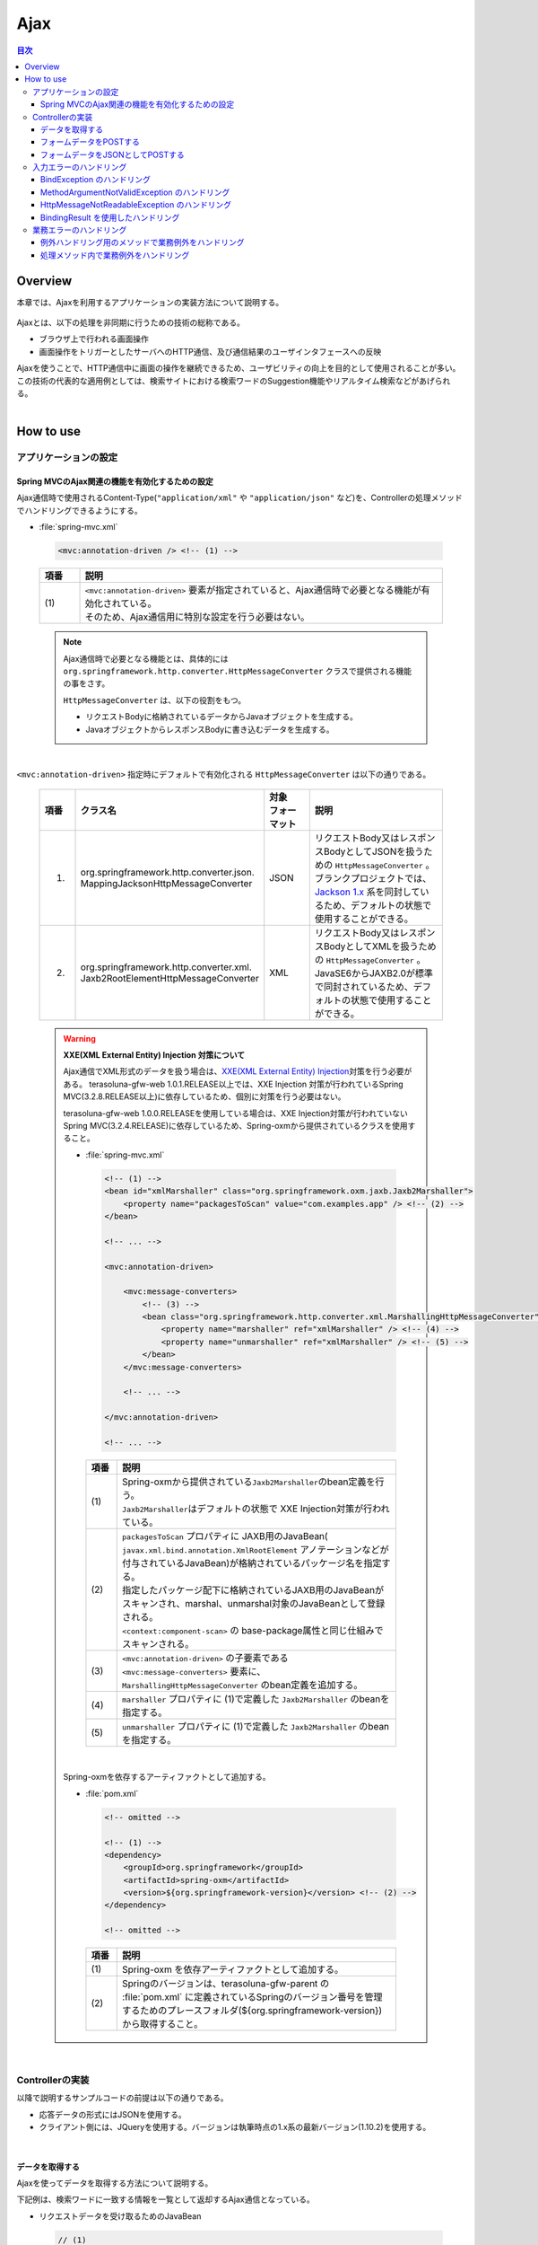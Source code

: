 Ajax
================================================================================

.. contents:: 目次
   :depth: 3
   :local:

Overview
--------------------------------------------------------------------------------

本章では、Ajaxを利用するアプリケーションの実装方法について説明する。

 .. todo::
    
    **TBD**

        クライアント側の実装方法などについては、次版以降で詳細化する予定である。

Ajaxとは、以下の処理を非同期に行うための技術の総称である。

* ブラウザ上で行われる画面操作
* 画面操作をトリガーとしたサーバへのHTTP通信、及び通信結果のユーザインタフェースへの反映

| Ajaxを使うことで、HTTP通信中に画面の操作を継続できるため、ユーザビリティの向上を目的として使用されることが多い。
| この技術の代表的な適用例としては、検索サイトにおける検索ワードのSuggestion機能やリアルタイム検索などがあげられる。

|
.. _ajax_how_to_use:

How to use
--------------------------------------------------------------------------------

アプリケーションの設定
^^^^^^^^^^^^^^^^^^^^^^^^^^^^^^^^^^^^^^^^^^^^^^^^^^^^^^^^^^^^^^^^^^^^^^^^^^^^^^^^

Spring MVCのAjax関連の機能を有効化するための設定
""""""""""""""""""""""""""""""""""""""""""""""""""""""""""""""""""""""""""""""""
Ajax通信時で使用されるContent-Type(``"application/xml"`` や ``"application/json"`` など)を、Controllerの処理メソッドでハンドリングできるようにする。

- :file:`spring-mvc.xml`

 .. code-block:: xml

    <mvc:annotation-driven /> <!-- (1) -->

 .. list-table::
   :header-rows: 1
   :widths: 10 90

   * - | 項番
     - | 説明
   * - | (1)
     - | ``<mvc:annotation-driven>`` 要素が指定されていると、Ajax通信時で必要となる機能が有効化されている。
       | そのため、Ajax通信用に特別な設定を行う必要はない。

 .. note::
 
    Ajax通信時で必要となる機能とは、具体的には ``org.springframework.http.converter.HttpMessageConverter`` クラスで提供される機能の事をさす。

    ``HttpMessageConverter`` は、以下の役割をもつ。

    * リクエストBodyに格納されているデータからJavaオブジェクトを生成する。
    * JavaオブジェクトからレスポンスBodyに書き込むデータを生成する。

|

``<mvc:annotation-driven>`` 指定時にデフォルトで有効化される ``HttpMessageConverter`` は以下の通りである。

 .. list-table::
   :header-rows: 1
   :widths: 10 30 15 45

   * - | 項番
     - | クラス名
     - | 対象
       | フォーマット
     - | 説明
   * - 1.
     - | org.springframework.http.converter.json.
       | MappingJacksonHttpMessageConverter
     - | JSON
     - | リクエストBody又はレスポンスBodyとしてJSONを扱うための ``HttpMessageConverter`` 。
       | ブランクプロジェクトでは、 `Jackson 1.x <http://jackson.codehaus.org/>`_ 系を同封しているため、デフォルトの状態で使用することができる。
   * - 2.
     - | org.springframework.http.converter.xml.
       | Jaxb2RootElementHttpMessageConverter
     - | XML
     - | リクエストBody又はレスポンスBodyとしてXMLを扱うための ``HttpMessageConverter`` 。
       | JavaSE6からJAXB2.0が標準で同封されているため、デフォルトの状態で使用することができる。

 .. warning:: **XXE(XML External Entity) Injection 対策について**
 
    Ajax通信でXML形式のデータを扱う場合は、\ `XXE(XML External Entity) Injection <https://www.owasp.org/index.php/XML_External_Entity_(XXE)_Processing>`_\対策を行う必要がある。
    terasoluna-gfw-web 1.0.1.RELEASE以上では、XXE Injection 対策が行われているSpring MVC(3.2.8.RELEASE以上)に依存しているため、個別に対策を行う必要はない。
    
    terasoluna-gfw-web 1.0.0.RELEASEを使用している場合は、XXE Injection対策が行われていないSpring MVC(3.2.4.RELEASE)に依存しているため、Spring-oxmから提供されているクラスを使用すること。
    
    - :file:`spring-mvc.xml`
    
     .. code-block:: xml
    
        <!-- (1) -->
        <bean id="xmlMarshaller" class="org.springframework.oxm.jaxb.Jaxb2Marshaller">
            <property name="packagesToScan" value="com.examples.app" /> <!-- (2) -->
        </bean>
    
        <!-- ... -->
    
        <mvc:annotation-driven>
    
            <mvc:message-converters>
                <!-- (3) -->
                <bean class="org.springframework.http.converter.xml.MarshallingHttpMessageConverter">
                    <property name="marshaller" ref="xmlMarshaller" /> <!-- (4) -->
                    <property name="unmarshaller" ref="xmlMarshaller" /> <!-- (5) -->
                </bean>
            </mvc:message-converters>
    
            <!-- ... -->
    
        </mvc:annotation-driven>
    
        <!-- ... -->
    
     .. list-table::
       :header-rows: 1
       :widths: 10 90
    
       * - | 項番
         - | 説明
       * - | (1)
         - | Spring-oxmから提供されている\ ``Jaxb2Marshaller``\のbean定義を行う。
           | \ ``Jaxb2Marshaller``\はデフォルトの状態で XXE Injection対策が行われている。
       * - | (2)
         - | ``packagesToScan`` プロパティに JAXB用のJavaBean( ``javax.xml.bind.annotation.XmlRootElement`` アノテーションなどが付与されているJavaBean)が格納されているパッケージ名を指定する。
           | 指定したパッケージ配下に格納されているJAXB用のJavaBeanがスキャンされ、marshal、unmarshal対象のJavaBeanとして登録される。
           | ``<context:component-scan>`` の base-package属性と同じ仕組みでスキャンされる。
       * - | (3)
         - | ``<mvc:annotation-driven>`` の子要素である ``<mvc:message-converters>`` 要素に、 ``MarshallingHttpMessageConverter`` のbean定義を追加する。
       * - | (4)
         - | ``marshaller`` プロパティに (1)で定義した ``Jaxb2Marshaller`` のbeanを指定する。
       * - | (5)
         - | ``unmarshaller`` プロパティに (1)で定義した ``Jaxb2Marshaller`` のbeanを指定する。
         
    |

    Spring-oxmを依存するアーティファクトとして追加する。

    - :file:`pom.xml`

     .. code-block:: xml

        <!-- omitted -->

        <!-- (1) -->
        <dependency>
            <groupId>org.springframework</groupId>
            <artifactId>spring-oxm</artifactId>
            <version>${org.springframework-version}</version> <!-- (2) -->
        </dependency>

        <!-- omitted -->

     .. list-table::
       :header-rows: 1
       :widths: 10 90

       * - | 項番
         - | 説明
       * - | (1)
         - | Spring-oxm を依存アーティファクトとして追加する。
       * - | (2)
         - | Springのバージョンは、terasoluna-gfw-parent の :file:`pom.xml` に定義されているSpringのバージョン番号を管理するためのプレースフォルダ(${org.springframework-version})から取得すること。



|

Controllerの実装
^^^^^^^^^^^^^^^^^^^^^^^^^^^^^^^^^^^^^^^^^^^^^^^^^^^^^^^^^^^^^^^^^^^^^^^^^^^^^^^^
以降で説明するサンプルコードの前提は以下の通りである。

* 応答データの形式にはJSONを使用する。
* クライアント側には、JQueryを使用する。バージョンは執筆時点の1.x系の最新バージョン(1.10.2)を使用する。

|

データを取得する
""""""""""""""""""""""""""""""""""""""""""""""""""""""""""""""""""""""""""""""""
Ajaxを使ってデータを取得する方法について説明する。

下記例は、検索ワードに一致する情報を一覧として返却するAjax通信となっている。

- リクエストデータを受け取るためのJavaBean

 .. code-block:: java

    // (1)
    public class SearchCriteria implements Serializable {

        // omitted

        private String freeWord; // (2)

        // omitted setter/getter

    }

 .. list-table::
   :header-rows: 1
   :widths: 10 90

   * - | 項番
     - | 説明
   * - | (1)
     - | リクエストデータを受け取るためのJavaBeanを作成する。
   * - | (2)
     - | プロパティ名は、リクエストパラメータのパラメータ名と一致させる。

|

- 返却するデータを格納するJavaBean

 .. code-block:: java

    // (3)
    public class SearchResult implements Serializable {

        // omitted

        private List<XxxEntity> list;

        // omitted setter/getter

    }

 .. list-table::
   :header-rows: 1
   :widths: 10 90

   * - | 項番
     - | 説明
   * - | (3)
     - | 返却するデータを格納するためのJavaBeanを作成する。

|

- Controller

 .. code-block:: java

    @RequestMapping(value = "search", method = RequestMethod.GET) // (4)
    @ResponseBody // (5)
    public SearchResult search(@Validated SearchCriteria criteria) { // (6)

        SearchResult searchResult = new SearchResult(); // (7)

        // (8)
        // omitted

        return searchResult; // (9)
    }

 .. list-table::
   :header-rows: 1
   :widths: 10 90

   * - | 項番
     - | 説明
   * - | (4)
     - | ``@RequestMapping`` アノテーションの method属性に ``RequestMethod.GET`` を指定する。
   * - | (5)
     - | ``@org.springframework.web.bind.annotation.ResponseBody`` アノテーションを付与する。
       | このアノテーションを付与することで、返却したオブジェクトがJSON形式にmarshalされ、レスポンスBodyに設定される。
   * - | (6)
     - | リクエストデータを受け取るためのJavaBeanを引数に指定する。
       | 入力チェックが必要な場合は、 ``@Validated`` を指定する。入力チェックのエラーハンドリングについては、「 :ref:`ajax_how_to_use_input_error` 」を参照されたい。
       | 入力チェックの詳細については、「 :doc:`Validation` 」を参照されたい。
   * - | (7)
     - | 返却するデータを格納するJavaBeanのオブジェクトを生成する。
   * - | (8)
     - | データを検索し、(7)で生成したオブジェクトに検索結果を格納する。
       | 上記例では、実装は省略している。
   * - | (9)
     - | レスポンスBodyにmarshalするためのオブジェクトを返却する。

|

- HTML(JSP)

 .. code-block:: jsp

    <!-- omitted -->

    <meta name="contextPath" content="${pageContext.request.contextPath}" />

    <!-- omitted -->

    <!-- (10)  -->
    <form id="searchForm">
      <input name="freeWord" type="text">
      <button onclick="return searchByFreeWord()">Search</button>
    </form>

 .. list-table::
   :header-rows: 1
   :widths: 10 90

   * - | 項番
     - | 説明
   * - | (10)
     - | 検索条件を入力するためのフォーム。
       | 上記例では、検索条件を入力するためのテキストボックスと検索ボタンをもっている。

 .. code-block:: jsp

    <!-- (11) -->
    <script type="text/javascript"
        src="${pageContext.request.contextPath}/resources/vendor/jquery/jquery-1.10.2.js">
    </script>

 .. list-table::
   :header-rows: 1
   :widths: 10 90

   * - | 項番
     - | 説明
   * - | (11)
     - | JQueryのJavaScriptファイルを読み込む。
       | 上記例では、JQueryのJavaScriptファイルを読み込むために、 ``/resources/vendor/jquery/jquery-1.10.2.js`` というパスに対してリクエストが送信される。
     

 .. note::
 
    JQueryのJavaScriptファイルを読み込みための設定は、以下の通り。
    以下はブランクプロジェクトで提供されている設定値である。
    
    * :file:`spring-mvc.xml`
    
     .. code-block:: xml

        <!-- (12) -->
        <mvc:resources mapping="/resources/**"
            location="/resources/,classpath:META-INF/resources/"
            cache-period="#{60 * 60}" />
    
     .. list-table::
       :header-rows: 1
       :widths: 10 90
    
       * - | 項番
         - | 説明
       * - | (12)
         - | リソースファイル(JavaScriptファイル, Stylesheetファイル, 画像ファイルなど)を公開するための設定。
           | 上記設定例では、 ``/resources/`` から始まるパスに対してリクエストがあった場合に、warファイル内の ``/resources/`` ディレクトリ又はクラスパス内の ``/META-INF/resources/`` ディレクトリに格納されているファイルが応答される。

    |
           
    上記設定の場合、JQueryのJavaScriptファイルは以下の何れかのパスに配置する必要がある。
    
    * | warファイル内の ``/resources/vendor/jquery/jquery-1.10.2.js``
      | プロジェクト内のパスで表現すると、 ``src/main/webapp/resources/vendor/jquery/jquery-1.10.2.js`` となる。
    * | クラスパス内の ``/META-INF/resources/vendor/jquery/jquery-1.10.2.js``
      | プロジェクト内のパスで表現すると、 ``src/main/resources/META-INF/resources/vendor/jquery/jquery-1.10.2.js`` となる。
    
|
    
- JavaScript

 .. code-block:: javascript

    var contextPath = $("meta[name='contextPath']").attr("content");

    // (13)
    function searchByFreeWord() {
        $.ajax(contextPath + "/ajax/search", {
            type : "GET",
            data : $("#searchForm").serialize(),
            dataType : "json", // (14)

        }).done(function(json) {
            // (15)
            // render search result
            // omitted

        }).fail(function(xhr) {
            // (16)
            // render error message
            // omitted

        });
        return false;
    }

 .. list-table::
   :header-rows: 1
   :widths: 10 90

   * - | 項番
     - | 説明
   * - | (13)
     - | フォームに指定された検索条件をリクエストパラメータに変換し、GETメソッドで ``/ajax/search`` に対してリクエストを送信するAjax関数。
       | 上記例では、ボタンの押下をAjax通信のトリガーとしているが、テキストボックスのキーダウンやキーアップをトリガーとすることでリアルタイム検索などを実現することができる。
   * - | (14)
     - | レスポンスとして受け取るデータ形式を指定する。
       | 上記例では ``"json"`` を指定しているため、Acceptヘッダーに ``"application/json"`` が設定される。
   * - | (15)
     - | Ajax通信が正常終了した時(Httpステータスコードが ``"200"`` の時)の処理を実装する。
       | 上記例では、実装は省略している。
   * - | (16)
     - | Ajax通信が正常終了しなかった時(Httpステータスコードが ``"4xx"`` や ``"5xx"`` の時)の処理を実装する。
       | 上記例では、実装は省略している。
       | エラー処理の実装例は、 :ref:`ajax_post_formdata` を参照されたい。

 .. tip::

    上記例ではWebアプリケーションのコンテキストパス( ``${pageContext.request.contextPath}`` ) をHTMLの ``<meta>`` 要素に設定しておくことで、
    JavaScriptのコードからJSPのコードを排除している。

|

| 上記検索フォームの「Search」ボタンを押下した際には、以下のような通信が発生する。
| ポイントとなる部分にハイライトを設けている。

- リクエストデータ

 .. code-block:: guess
    :emphasize-lines: 1,4

    GET /terasoluna-gfw-web-blank/ajax/search?freeWord= HTTP/1.1
    Host: localhost:9999
    Connection: keep-alive
    Accept: application/json, text/javascript, */*; q=0.01
    X-Requested-With: XMLHttpRequest
    User-Agent: Mozilla/5.0 (Windows NT 6.1) AppleWebKit/537.36 (KHTML, like Gecko) Chrome/30.0.1599.101 Safari/537.36
    Referer: http://localhost:9999/terasoluna-gfw-web-blank/ajax/xxe
    Accept-Encoding: gzip,deflate,sdch
    Accept-Language: en-US,en;q=0.8,ja;q=0.6
    Cookie: JSESSIONID=3A486604D7DEE62032BA6C073FC6BE9F

|

- レスポンスデータ

 .. code-block:: guess
    :emphasize-lines: 4, 8

    HTTP/1.1 200 OK
    Server: Apache-Coyote/1.1
    X-Track: a8fb8fefaaf64ee2bffc2b0f77050226
    Content-Type: application/json;charset=UTF-8
    Transfer-Encoding: chunked
    Date: Fri, 25 Oct 2013 13:52:55 GMT

    {"list":[]}

|

.. _ajax_post_formdata:

フォームデータをPOSTする
""""""""""""""""""""""""""""""""""""""""""""""""""""""""""""""""""""""""""""""""
Ajaxを使ってフォームのデータをPOSTし、処理結果を取得する方法について説明する。

下記例は、2つの数値を受け取り、加算結果を返却するAjax通信となっている。

- フォームデータを受け取るためのJavaBean

 .. code-block:: java

    // (1)
    public class CalculationParameters implements Serializable {

        // omitted

        private Integer number1;

        private Integer number2;

        // omitted setter/getter

    }


 .. list-table::
   :header-rows: 1
   :widths: 10 90

   * - | 項番
     - | 説明
   * - | (1)
     - | フォームデータを受け取るためのJavaBeanを作成する。

|

- 処理結果を格納するJavaBean

 .. code-block:: java

    // (2)
    public class CalculationResult implements Serializable {

        // omitted

        private int resultNumber;

        // omitted setter/getter

    }

 .. list-table::
   :header-rows: 1
   :widths: 10 90

   * - | 項番
     - | 説明
   * - | (2)
     - | 処理結果を格納するためのJavaBeanを作成する。

|

- Controller

 .. code-block:: java

    @RequestMapping("xxx")
    @Controller
    public class XxxController {

        @RequestMapping(value = "plusForForm", method = RequestMethod.POST) // (3)
        @ResponseBody
        public CalculationResult plusForForm(
            @Validated CalculationParameters params) { // (4)
            CalculationResult result = new CalculationResult();
            int sum = params.getNumber1() + params.getNumber2();
            result.setResultNumber(sum); // (5)
            return result; // (6)
        }
        
        // omitted

    }

 .. list-table::
   :header-rows: 1
   :widths: 10 90

   * - | 項番
     - | 説明
   * - | (3)
     - | ``@RequestMapping`` アノテーションの method属性に ``RequestMethod.POST`` を指定する。
   * - | (4)
     - | フォームデータを受け取るためのJavaBeanを引数に指定する。
       | 入力チェックが必要な場合は、 ``@Validated`` を指定する。入力チェックのエラーハンドリングについては、「 :ref:`ajax_how_to_use_input_error` 」を参照されたい。
       | 入力チェックの詳細については、「 :doc:`Validation` 」を参照されたい。
   * - | (5)
     - | 処理結果を格納するオブジェクトに処理結果を格納する。
       | 上記例では、フォームオブジェクトから取得した２つの数値を加算した結果を格納している。
   * - | (6)
     - | レスポンスBodyにmarshalするためのオブジェクトを返却する。

|

- HTML(JSP)

 .. code-block:: jsp

    <!-- omitted -->

    <meta name="contextPath" content="${pageContext.request.contextPath}" />

    <meta name="_csrf_token" content="${_csrf.token}" />
    <meta name="_csrf_headerName" content="${_csrf.headerName}" />

    <!-- omitted -->

    <!-- (7)  -->
    <form id="calculationForm">
        <input name="number1" type="text">+
        <input name="number2" type="text">
        <button onclick="return plus()">=</button>
        <span id="calculationResult"></span> <!-- (8) -->
    </form>

 .. list-table::
   :header-rows: 1
   :widths: 10 90

   * - | 項番
     - | 説明
   * - | (7)
     - | 計算対象の数値を入力するためのフォーム。
   * - | (8)
     - | 計算結果を表示するための領域。
       | 上記例では、通信成功時には計算結果が表示され、通信失敗時には計算結果がクリアされる。

|

- JavaScript

 .. code-block:: javascript

    var contextPath = $("meta[name='contextPath']").attr("content");

    // (9)
    var csrfToken = $("meta[name='_csrf_token']").attr("content");
    var csrfHeaderName = $("meta[name='_csrf_headerName']").attr("content");
    $(document).ajaxSend(function(event, xhr, options) {
        xhr.setRequestHeader(csrfHeaderName, csrfToken);
    });

    // (10)
    function plus() {
        $.ajax(contextPath + "/ajax/plusForForm", {
            type : "POST",
            data : $("#calculationForm").serialize(),
            dataType : "json"
        }).done(function(json) {
            $("#calculationResult").text(json.resultNumber);

        }).fail(function(xhr) {
            // (11)
            var messages = "";
            // (12)
            if(400 <= xhr.status && xhr.status <= 499){
                // (13)
                var contentType = xhr.getResponseHeader('Content-Type');
                if (contentType != null && contentType.indexOf("json") != -1) {
                    // (14)
                    json = $.parseJSON(xhr.responseText);
                    $(json.errorResults).each(function(i, errorResult) {
                        messages += ("<div>" + errorResult.message + "</div>");
                    });
                } else {
                    // (15)
                    messages = ("<div>" + xhr.statusText + "</div>");
                }
            }else{
                // (16)
                messages = ("<div>" + "System error occurred." + "</div>");
            }
            // (17)
            $("#calculationResult").html(messages);
        });

        return false;
    }

 .. list-table::
   :header-rows: 1
   :widths: 10 90

   * - | 項番
     - | 説明
   * - | (9)
     - | POSTメソッドでリクエストを行う場合、CSRFトークンをHTTPヘッダに設定して送信する必要がある。
       | 上記例では、ヘッダ名とトークン値はHTMLの ``<meta>`` 要素に設定し、JavaScriptで値を取得するようにしている。
       | CSRF対策の詳細については、 「 :doc:`../Security/CSRF` 」を参照されたい。
   * - | (10)
     - | フォームに指定された数値をリクエストパラメータに変換し、POSTメソッドで ``/ajax/plusForForm`` に対してリクエストを送信するAjax関数。
       | 上記例では、ボタンの押下をAjax通信のトリガーとしているが、テキストボックスのロストフォーカスをトリガーとすることでリアルタイム計算を実現することができる。
   * - | (11)
     - | エラー処理の実装例を以下に示す。
       | サーバ側のエラーハンドリング処理の実装例については、 :ref:`ajax_how_to_use_input_error` を参照されたい。
   * - | (12)
     - | HTTPのステータスコードを判定し、どのようなエラーが発生したか判定する。
       | HTTPのステータスコードは、 XMLHttpRequestオブジェクトの ``status`` フィールドに格納されている。
   * - | (13)
     - | レスポンスされたデータがJSON形式か判定を行う。
       | 上記例では、レスポンスヘッダの Content-Typeに設定されている値を参照して、レスポンスされたデータの形式をチェックしている。
       | 形式をチェックしておかないと、JSON以外の形式で応答された際に、JSONオブジェクトにデシリアライズする処理でエラーが発生することになる。
       | サーバ側のエラーハンドリングを簡易的に行っていると、HTML形式のページが返却されることがある。
   * - | (14)
     - | レスポンスデータをJSONオブジェクトにデシリアライズする。
       | レスポンスデータは、 XMLHttpRequestオブジェクトの ``responseText`` フィールドに格納されている。
       | 上記例では、デシリアライズしたJSONオブジェクトからエラー情報を取得し、エラーメッセージを組み立てている。
   * - | (15)
     - | レスポンスされたデータがJSON形式以外だった場合の処理を行う。
       | 上記例では、HTTPのステータステキストをエラーメッセージに格納している。
       | HTTPのステータステキストは、 XMLHttpRequestオブジェクトの ``statusText`` フィールドに格納されている。
   * - | (16)
     - | サーバエラー時の処理を行う。
       | 上記例では、システムエラーが発生したことを通知するメッセージをエラーメッセージに格納している。
   * - | (17)
     - | エラー時の描画処理を行う。
       | 上記例では、計算結果を表示するための領域に、エラーメッセージを表示している。

 .. warning::
 
    上記例では、Ajaxの通信処理、DOM操作処理(描画処理)、エラー処理を同じfunction内で行っているが、これらの処理は分離して実装することを推奨する。

 .. todo:: **TBD**
    
    クライアント側の実装方法については、次版以降で詳細化する予定である。

 .. tip::

    上記例ではCSRFトークン値( ``${_csrf.token}`` )とCSRFトークンヘッダー名( ``${_csrf.headerName}`` ) をHTMLの ``<meta>`` 要素に設定しておくことで、
    JavaScriptのコードからJSPのコードを排除している。

|

| 上記検索フォームの「=」ボタンを押下した際には、以下のような通信が発生する。
| ポイントとなる部分にハイライトを設けている。

- リクエストデータ

 .. code-block:: guess
    :emphasize-lines: 1,5,7,10,16

    POST /terasoluna-gfw-web-blank/ajax/plusForForm HTTP/1.1
    Host: localhost:9999
    Connection: keep-alive
    Content-Length: 19
    Accept: application/json, text/javascript, */*; q=0.01
    Origin: http://localhost:9999
    X-CSRF-TOKEN: a5dd1858-8a4f-4ecc-88bd-a326388ab5c9
    X-Requested-With: XMLHttpRequest
    User-Agent: Mozilla/5.0 (Windows NT 6.1) AppleWebKit/537.36 (KHTML, like Gecko) Chrome/30.0.1599.101 Safari/537.36
    Content-Type: application/x-www-form-urlencoded; charset=UTF-8
    Referer: http://localhost:9999/terasoluna-gfw-web-blank/ajax/xxe
    Accept-Encoding: gzip,deflate,sdch
    Accept-Language: en-US,en;q=0.8,ja;q=0.6
    Cookie: JSESSIONID=3A486604D7DEE62032BA6C073FC6BE9F

    number1=1&number2=2

|

- レスポンスデータ

 .. code-block:: guess
    :emphasize-lines: 4, 8

    HTTP/1.1 200 OK
    Server: Apache-Coyote/1.1
    X-Track: c2d5066d0fa946f584536775f07d1900
    Content-Type: application/json;charset=UTF-8
    Transfer-Encoding: chunked
    Date: Fri, 25 Oct 2013 14:27:55 GMT

    {"resultNumber":3}

|

- エラー時のレスポンスデータ
  下記のレスポンスデータは、入力エラーが発生時のものである。

 .. code-block:: guess
    :emphasize-lines: 1, 4, 9

    HTTP/1.1 400 Bad Request
    Server: Apache-Coyote/1.1
    X-Track: cecd7b4d746249178643b7110b0eaa74
    Content-Type: application/json;charset=UTF-8
    Transfer-Encoding: chunked
    Date: Wed, 04 Dec 2013 15:06:01 GMT
    Connection: close
    
    {"errorResults":[{"code":"NotNull","message":"\"number2\"maynotbenull.","itemPath":"number2"},{"code":"NotNull","message":"\"number1\"maynotbenull.","itemPath":"number1"}]}

|

フォームデータをJSONとしてPOSTする
""""""""""""""""""""""""""""""""""""""""""""""""""""""""""""""""""""""""""""""""
Ajaxを使ってフォームのデータをJSON形式に変換してからPOSTし、処理結果を取得する方法について説明する。

「フォームデータをPOSTする」方法との差分部分について説明する。

- Controller

 .. code-block:: java

    @RequestMapping("xxx")
    @Controller
    public class XxxController {

        @RequestMapping(value = "plusForJson", method = RequestMethod.POST)
        @ResponseBody
        public CalculationResult plusForJson(
                @Validated @RequestBody CalculationParameters params) { // (1)
            CalculationResult result = new CalculationResult();
            int sum = params.getNumber1() + params.getNumber2();
            result.setResultNumber(sum);
            return result;
        }
        
        // omitted

    }

 .. list-table::
   :header-rows: 1
   :widths: 10 90

   * - | 項番
     - | 説明
   * - | (1)
     - | フォームデータを受け取るためのJavaBeanの引数アノテーションとして、 ``@org.springframework.web.bind.annotation.RequestBody`` アノテーションを付与する。
       | このアノテーションを付与することで、リクエストBodyに格納されているJSON形式のデータがunmarshalされ、オブジェクトに変換される。
       | 入力チェックが必要な場合は、 ``@Validated`` を指定する。入力チェックのエラーハンドリングについては、「 :ref:`ajax_how_to_use_input_error` 」を参照されたい。
       | 入力チェックの詳細については、「 :doc:`Validation` 」を参照されたい。

|

- JavaScript/HTML(JSP)

 .. code-block:: javascript

    // (2)
    function toJson($form) {
        var data = {};
        $($form.serializeArray()).each(function(i, v) {
            data[v.name] = v.value;
        });
        return JSON.stringify(data);
    }

    function plus() {

        $.ajax(contextPath + "/ajax/plusForJson", {
            type : "POST",
            contentType : "application/json;charset=utf-8", // (3)
            data : toJson($("#calculationForm")), // (2)
            dataType : "json",
            beforeSend : function(xhr) {
                xhr.setRequestHeader(csrfHeaderName, csrfToken);
            }

        }).done(function(json) {
            $("#calculationResult").text(json.resultNumber);

        }).fail(function(xhr) {
            $("#calculationResult").text("");

        });
        return false;
    }

 .. list-table::
   :header-rows: 1
   :widths: 10 90

   * - | 項番
     - | 説明
   * - | (2)
     - | フォーム内のinput項目をJSON形式の文字列にするための関数。
   * - | (3)
     - | リクエストBodyにJSONを格納するので、Content-Typeのメディアタイプを ``"application/json"`` にする。


|

| 上記検索フォームの「=」ボタンを押下した際には、以下のような通信が発生する。
| ポイントとなる部分にハイライトを設けている。

- リクエストデータ

 .. code-block:: guess
    :emphasize-lines: 10,16

    POST /terasoluna-gfw-web-blank/ajax/plusForJson HTTP/1.1
    Host: localhost:9999
    Connection: keep-alive
    Content-Length: 31
    Accept: application/json, text/javascript, */*; q=0.01
    Origin: http://localhost:9999
    X-CSRF-TOKEN: 9d4f1e0c-c500-43f3-9125-a7a131ff88fa
    X-Requested-With: XMLHttpRequest
    User-Agent: Mozilla/5.0 (Windows NT 6.1) AppleWebKit/537.36 (KHTML, like Gecko) Chrome/30.0.1599.101 Safari/537.36
    Content-Type: application/json;charset=UTF-8
    Referer: http://localhost:9999/terasoluna-gfw-web-blank/ajax/xxe?
    Accept-Encoding: gzip,deflate,sdch
    Accept-Language: en-US,en;q=0.8,ja;q=0.6
    Cookie: JSESSIONID=CECD7A6CB0431266B8D1173CCFA66B95

    {"number1":"34","number2":"56"}


|

.. _ajax_how_to_use_input_error:

入力エラーのハンドリング
^^^^^^^^^^^^^^^^^^^^^^^^^^^^^^^^^^^^^^^^^^^^^^^^^^^^^^^^^^^^^^^^^^^^^^^^^^^^^^^^
入力値に不正な値が指定された場合のエラーハンドリング方法について説明する。

入力エラーのハンドリング方法は、大きく分けて以下の２つに分類される。

* 例外ハンドリング用のメソッドを用意してエラー処理を行う。

* Controllerの処理メソッドの引数として ``org.springframework.validation.BindingResult`` を受け取り、エラー処理を行う。


|

BindException のハンドリング
""""""""""""""""""""""""""""""""""""""""""""""""""""""""""""""""""""""""""""""""
| ``org.springframework.validation.BindException`` は、 リクエストパラメータとして送信したデータをJavaBeanにバインドする際に、入力値に不正な値が指定された場合に発生する例外クラスである。
| GET時のリクエストパラメータや、フォームデータを ``"application/x-www-form-urlencoded"`` の形式として受け取る場合は、 ``BindException`` の例外ハンドリングが必要となる。

- Controller

 .. code-block:: java

    @RequestMapping("xxx")
    @Controller
    public class XxxController {
    
        // omitted
    
        @ExceptionHandler(BindException.class) // (1)
        @ResponseStatus(value = HttpStatus.BAD_REQUEST) // (2)
        @ResponseBody // (3)
        public ErrorResults handleBindException(BindException e, Locale locale) { // (4)
            // (5)
            ErrorResults errorResults = new ErrorResults();
            for (FieldError fieldError : e.getBindingResult().getFieldErrors()) {
                errorResults.add(fieldError.getCode(),
                        messageSource.getMessage(fieldError, locale),
                            fieldError.getField());
            }
            for (ObjectError objectError : e.getBindingResult().getGlobalErrors()) {
                errorResults.add(objectError.getCode(),
                        messageSource.getMessage(objectError, locale),
                            objectError.getObjectName());
            }
            return errorResults;
        }
    
        // omitted

    }

 .. list-table::
   :header-rows: 1
   :widths: 10 90

   * - | 項番
     - | 説明
   * - | (1)
     - | Controllerにエラーハンドリング用メソッドを定義する。
       | エラーハンドリング用のメソッドには、``@org.springframework.web.bind.annotation.ExceptionHandler`` アノテーションを付与し、 value属性にハンドリングする例外の型を指定する。
       | 上記例では、 ハンドリング対象の例外として ``BindException.class`` を指定している。
   * - | (2)
     - | 応答するHTTPステータス情報を指定する。
       | 上記例では、 ``400`` (Bad Request) を指定している。
   * - | (3)
     - | 返却したオブジェクトをレスポンスBodyに書き込むため、 ``@ResponseBody`` アノテーションを付与する。
   * - | (4)
     - | エラーハンドリング用のメソッドの引数として、ハンドリング対象の例外クラスを宣言する。
   * - | (5)
     - | エラー処理を実装する。
       | 上記例では、エラー情報を返却するためのJavaBeanを生成し、返却している。

 .. tip::

    エラー処理としてメッセージを生成する際に国際化を意識する必要がある場合は、``Locale`` オブジェクトを引数として受け取ることができる。

|

- エラー情報を保持するJavaBean

 .. code-block:: java

    // (6)
    public class ErrorResult implements Serializable {
    
        private static final long serialVersionUID = 1L;
    
        private String code;
    
        private String message;
    
        private String itemPath;
    
        public String getCode() {
            return code;
        }
    
        public void setCode(String code) {
            this.code = code;
        }
    
        public String getMessage() {
            return message;
        }
    
        public void setMessage(String message) {
            this.message = message;
        }
    
        public String getItemPath() {
            return itemPath;
        }
    
        public void setItemPath(String itemPath) {
            this.itemPath = itemPath;
        }
    
    }

 .. code-block:: java

    // (7)
    public class ErrorResults implements Serializable {
    
        private static final long serialVersionUID = 1L;
    
        private List<ErrorResult> errorResults = new ArrayList<ErrorResult>();
    
        public List<ErrorResult> getErrorResults() {
            return errorResults;
        }
    
        public void setErrorResults(List<ErrorResult> errorResults) {
            this.errorResults = errorResults;
        }
    
        public ErrorResults add(String code, String message) {
            ErrorResult errorResult = new ErrorResult();
            errorResult.setCode(code);
            errorResult.setMessage(message);
            errorResults.add(errorResult);
            return this;
        }
    
        public ErrorResults add(String code, String message, String itemPath) {
            ErrorResult errorResult = new ErrorResult();
            errorResult.setCode(code);
            errorResult.setMessage(message);
            errorResult.setItemPath(itemPath);
            errorResults.add(errorResult);
            return this;
        }
    
    }

 .. list-table::
   :header-rows: 1
   :widths: 10 90

   * - | 項番
     - | 説明
   * - | (6)
     - | エラー情報を１件保持するためのJavaBean。
   * - | (7)
     - | エラー情報を１件保持するJavaBeanを複数件保持するためのJavaBean。
       | (6)のJavaBeanをリストとして保持している。

|

MethodArgumentNotValidException のハンドリング
""""""""""""""""""""""""""""""""""""""""""""""""""""""""""""""""""""""""""""""""
| ``org.springframework.web.bind.MethodArgumentNotValidException`` は、 ``@RequestBody`` アノテーションを使用してリクエストBodyに格納されているデータをJavaBeanにバインドする際に、入力値に不正な値が指定された場合に発生する例外クラスである。
| ``"application/json"`` や ``"application/xml"`` などの形式として受け取る場合は、 ``MethodArgumentNotValidException`` の例外ハンドリングが必要となる。

- Controller

 .. code-block:: java

    @ExceptionHandler(MethodArgumentNotValidException.class) // (1)
    @ResponseStatus(value = HttpStatus.BAD_REQUEST)
    @ResponseBody
    public ErrorResults handleMethodArgumentNotValidException(
            MethodArgumentNotValidException e, Locale locale) { // (1)
        ErrorResults errorResults = new ErrorResults();

        // implement error handling.
        // omitted

        return errorResults;
    }


 .. list-table::
   :header-rows: 1
   :widths: 10 90

   * - | 項番
     - | 説明
   * - | (1)
     - | エラーハンドリング対象の例外として ``MethodArgumentNotValidException.class`` を指定する。
       | 上記以外は ``BindException`` と同様。

|

HttpMessageNotReadableException のハンドリング
""""""""""""""""""""""""""""""""""""""""""""""""""""""""""""""""""""""""""""""""
| ``org.springframework.http.converter.HttpMessageNotReadableException`` は、 ``@RequestBody`` アノテーションを使用してリクエストBodyに格納されているデータをJavaBeanにバインドする際に、Bodyに格納されているデータからJavaBeanを生成できなかった場合に発生する例外クラスである。
| ``"application/json"`` や ``"application/xml"`` などの形式として受け取る場合は、 ``MethodArgumentNotValidException`` の例外ハンドリングが必要となる。

    .. note::

        具体的なエラー原因は、使用する ``HttpMessageConverter`` や利用するライブラリの実装によって異なる。

        JSON形式のデータをJacksonを使ってJavaBeanに変換する ``MappingJacksonHttpMessageConverter`` の実装では、Integer項目に数値以外の文字列を指定すると、 ``HttpMessageNotReadableException`` が発生する。

- Controller

 .. code-block:: java

    @ExceptionHandler(HttpMessageNotReadableException.class) // (1)
    @ResponseStatus(value = HttpStatus.BAD_REQUEST)
    @ResponseBody
    public ErrorResults handleHttpMessageNotReadableException(
            HttpMessageNotReadableException e, Locale locale) {  // (1)
        ErrorResults errorResults = new ErrorResults();

        // implement error handling.
        // omitted

        return errorResults;
    }


 .. list-table::
   :header-rows: 1
   :widths: 10 90

   * - | 項番
     - | 説明
   * - | (1)
     - | エラーハンドリング対象の例外として ``HttpMessageNotReadableException.class`` を指定する。
       | 上記以外は ``BindException`` と同様。


|

BindingResult を使用したハンドリング
""""""""""""""""""""""""""""""""""""""""""""""""""""""""""""""""""""""""""""""""
| 正常終了時に返却するJavaBeanと入力エラー時に返却するJavaBeanの型が同じ場合は、``BindingResult`` を処理メソッドの引数として受け取ることでエラーハンドリングすることができる。
| この方法は、リクエストデータの形式に関係なく使用することができる。
| 処理メソッドの引数として ``BindingResult`` を指定しない場合は、前述した例外をハンドリングする方法でエラー処理を実装する必要がある。

- Controller

 .. code-block:: java

    @RequestMapping(value = "plus", method = RequestMethod.POST)
    @ResponseBody
    public CalculationResult plus(
            @Validated @RequestBody CalculationParameters params,
            BindingResult bResult) { // (1)
        CalculationResult result = new CalculationResult();
        if (bResult.hasErrors()) { // (2)

            // (3)
            // implement error handling.
            // omitted

            return result; // (4)
        }
        int sum = params.getNumber1() + params.getNumber2();
        result.setResultNumber(sum);
        return result;
    }

 .. list-table::
   :header-rows: 1
   :widths: 10 90

   * - | 項番
     - | 説明
   * - | (1)
     - | 処理メソッドの引数として ``BindingResult`` を宣言する。
       | ``BindingResult`` は入力チェック対象のJavaBeanの直後に宣言する必要がある。
   * - | (2)
     - | 入力値のエラー有無を判定する。
   * - | (3)
     - | 入力値にエラーがある場合は、入力エラー時のエラー処理を行う。
       | 上記例ではエラー処理は省略しているが、エラーメッセージの設定などが行われる想定である。
   * - | (4)
     - | 処理結果を返却する。


 .. note::

    上記例では、正常時及びエラー時共にレスポンスのHTTPステータスコードは ``200`` (OK) が返却される。
    HTTPステータスコードを処理結果によってわける必要がある場合は、 ``org.springframework.http.ResponseEntity`` を返却値とすることで実現可能である。
    別のアプローチとしては、処理メソッドの引数として ``BindingResult`` を指定せず、前述した例外をハンドリングする方法でエラー処理を実装する方法がある。

      .. code-block:: java

        @RequestMapping(value = "plus", method = RequestMethod.POST)
        @ResponseBody
        public ResponseEntity<CalculationResult> plus(
                @Validated @RequestBody CalculationParameters params,
                BindingResult bResult) {
            CalculationResult result = new CalculationResult();
            if (bResult.hasErrors()) {

                // implement error handling.
                // omitted

                // (1)
                return new ResponseEntity<CalculationResult>(result, HttpStatus.BAD_REQUEST);
            }
            // omitted

            // (2)
            return new ResponseEntity<CalculationResult>(result, HttpStatus.OK);
        }

      .. list-table::
       :header-rows: 1
       :widths: 10 90

       * - | 項番
         - | 説明
       * - | (1)
         - | 入力エラー時の応答データとHTTPステータスを返却する。
       * - | (2)
         - | 正常終了時の応答データとHTTPステータスを返却する。

|

業務エラーのハンドリング
^^^^^^^^^^^^^^^^^^^^^^^^^^^^^^^^^^^^^^^^^^^^^^^^^^^^^^^^^^^^^^^^^^^^^^^^^^^^^^^^
業務エラーのエラーハンドリング方法について説明する。

業務エラーのハンドリング方法は大きく分けて以下の２つに分類される。

* 業務例外ハンドリング用のメソッドを用意してエラー処理を行う。

* Controllerの処理メソッド内で業務例外をcatchしてエラー処理を行う。


例外ハンドリング用のメソッドで業務例外をハンドリング
""""""""""""""""""""""""""""""""""""""""""""""""""""""""""""""""""""""""""""""""
| 入力エラーと同様、例外ハンドリング用のメソッドを用意して業務例外をハンドリングする。
| 複数の処理メソッドに対するリクエストで同じエラー処理を実装する必要がある場合、この方法でエラーハンドリングすることを推奨する。

- Controller

 .. code-block:: java

    @ExceptionHandler(BusinessException.class) // (1)
    @ResponseStatus(value = HttpStatus.CONFLICT) // (2)
    @ResponseBody
    public ErrorResults handleHttpBusinessException(BusinessException e, // (1)
            Locale locale) {
        ErrorResults errorResults = new ErrorResults();

        // implement error handling.
        // omitted

        return errorResults;
    }

 .. list-table::
   :header-rows: 1
   :widths: 10 90

   * - | 項番
     - | 説明
   * - | (1)
     - | エラーハンドリング対象の例外として ``BusinessException.class`` を指定する。
       | 上記以外は入力エラーの ``BindException`` のハンドリング方法と同様。
   * - | (2)
     - | 応答するHTTPステータス情報を指定する。
       | 上記例では、 ``409`` (Conflict) を指定している。

|

処理メソッド内で業務例外をハンドリング
""""""""""""""""""""""""""""""""""""""""""""""""""""""""""""""""""""""""""""""""
| 業務エラーが発生する処理を try句で囲み、業務例外をcatchする。
| エラー処理がリクエスト毎に異なる場合は、この方法でエラーハンドリングすることになる。

- Controller

 .. code-block:: java

    @RequestMapping(value = "plus", method = RequestMethod.POST)
    @ResponseBody
    public ResponseEntity<CalculationResult> plusForJson(
            @Validated @RequestBody CalculationParameters params) {
        CalculationResult result = new CalculationResult();

        // omitted

        // (1)
        try {

            // call service method.
            // omitted

         // (2)
        } catch (BusinessException e) {

            // (3)
            // implement error handling.
            // omitted

            return ResponseEntity<CalculationResult>(result, HttpStatus.CONFLICT);
        }

        // omitted

        return new ResponseEntity<CalculationResult>(result, HttpStatus.OK);
    }

 .. list-table::
   :header-rows: 1
   :widths: 10 90

   * - | 項番
     - | 説明
   * - | (1)
     - | 業務例外が発生するメソッド呼び出しを try句で囲む。
   * - | (2)
     - | 業務例外をcatchする。
   * - | (3)
     - | 業務例外エラー時のエラー処理を行う。
       | 上記例ではエラー処理は省略しているが、エラーメッセージの設定などが行われる想定である。

